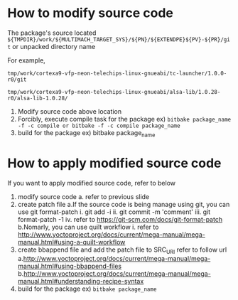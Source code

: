 * How to modify source code
The package's source located 
=${TMPDIR}/work/${MULTIMACH_TARGET_SYS}/${PN}/${EXTENDPE}${PV}-${PR}/git= or unpacked directory name

For example,

=tmp/work/cortexa9-vfp-neon-telechips-linux-gnueabi/tc-launcher/1.0.0-r0/git=

=tmp/work/cortexa9-vfp-neon-telechips-linux-gnueabi/alsa-lib/1.0.28-r0/alsa-lib-1.0.28/=

1. Modify source code above location
2. Forcibly, execute compile task for the package
   ex) =bitbake package_name -f -c compile or bitbake -f -c compile package_name=
3. build for the package
   ex) bitbake package_name


* How to apply modified source code
If you want to apply modified source code, refer to below
1. modify source code
   a. refer to previous slide
2. create patch file
   a.If the source code is being manage using git, you can use git format-patch
     i. git add -i
     ii. git commit -m 'comment'
     iii. git format-patch -1
     iv. refer to https://git-scm.com/docs/git-format-patch
   b.Nomarly, you can use quilt workflow
     i. refer to http://www.yoctoproject.org/docs/current/mega-manual/mega-manual.html#using-a-quilt-workflow
3. create bbappend file and add the patch file to SRC_URI refer to follow url
   a.http://www.yoctoproject.org/docs/current/mega-manual/mega-manual.html#using-bbappend-files
   b.http://www.yoctoproject.org/docs/current/mega-manual/mega-manual.html#understanding-recipe-syntax
4. build for the package
   ex) =bitbake package_name=
